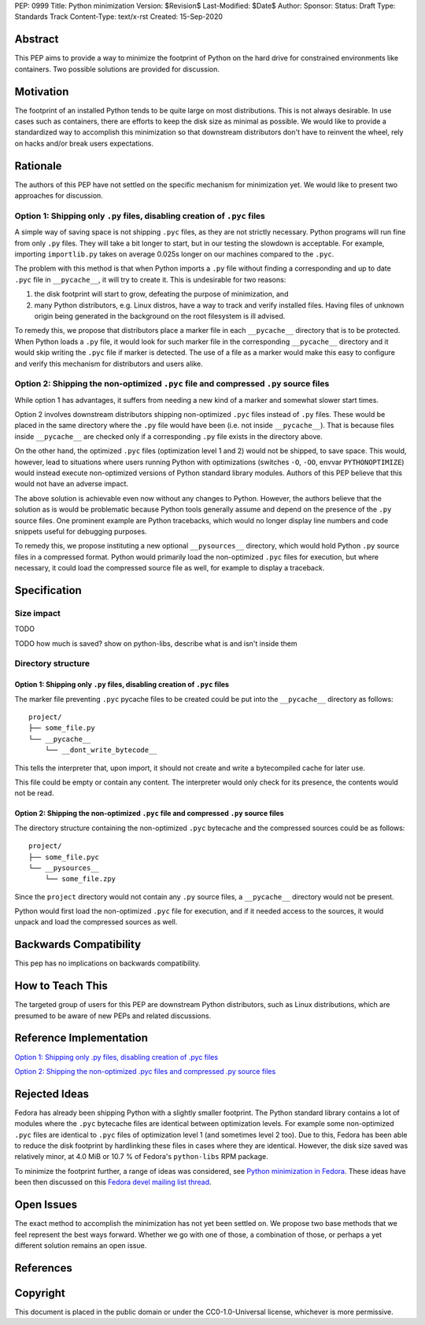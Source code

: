PEP: 0999
Title: Python minimization
Version: $Revision$
Last-Modified: $Date$
Author: 
Sponsor: 
Status: Draft
Type: Standards Track
Content-Type: text/x-rst
Created: 15-Sep-2020


Abstract
========

This PEP aims to provide a way to minimize the footprint of Python on the hard drive for constrained environments like containers. Two possible solutions are provided for discussion.


Motivation
==========

The footprint of an installed Python tends to be quite large on most distributions.
This is not always desirable. In use cases such as containers, there are efforts to keep the disk size as minimal as possible. We would like to provide a standardized way to accomplish this minimization so that downstream distributors don't have to reinvent the wheel, rely on hacks and/or break users expectations.


Rationale
=========

The authors of this PEP have not settled on the specific mechanism for minimization yet. We would like to present two approaches for discussion.


Option 1: Shipping only ``.py`` files, disabling creation of ``.pyc`` files
---------------------------------------------------------------------------

A simple way of saving space is not shipping ``.pyc`` files, as they are not strictly necessary. Python programs will run fine from only ``.py`` files. They will take a bit longer to start, but in our testing the slowdown is acceptable. For example, importing ``importlib.py`` takes on average 0.025s longer on our machines compared to the ``.pyc``.

The problem with this method is that when Python imports a ``.py`` file without finding a corresponding and up to date ``.pyc`` file in ``__pycache__``, it will try to create it. This is undesirable for two reasons:

1. the disk footprint will start to grow, defeating the purpose of minimization, and
2. many Python distributors, e.g. Linux distros, have a way to track and verify installed files. Having files of unknown origin being generated in the background on the root filesystem is ill advised.

To remedy this, we propose that distributors place a marker file in each ``__pycache__`` directory that is to be protected. When Python loads a ``.py`` file, it would look for such marker file in the corresponding ``__pycache__`` directory and it would skip writing the ``.pyc`` file if marker is detected. The use of a file as a marker would make this easy to configure and verify this mechanism for distributors and users alike.


Option 2: Shipping the non-optimized ``.pyc`` file and compressed ``.py`` source files
--------------------------------------------------------------------------------------

While option 1 has advantages, it suffers from needing a new kind of a marker and somewhat slower start times.

Option 2 involves downstream distributors shipping non-optimized ``.pyc`` files instead of ``.py`` files. These would be placed in the same directory where the ``.py`` file would have been (i.e. not inside ``__pycache__``). That is because files inside ``__pycache__`` are checked only if a corresponding ``.py`` file exists in the directory above.

On the other hand, the optimized ``.pyc`` files (optimization level 1 and 2) would not be shipped, to save space. This would, however, lead to situations where users running Python with optimizations (switches ``-O``, ``-OO``, envvar ``PYTHONOPTIMIZE``) would instead execute non-optimized versions of Python standard library modules. Authors of this PEP believe that this would not have an adverse impact.

The above solution is achievable even now without any changes to Python. However, the authors believe that the solution as is would be problematic because Python tools generally assume and depend on the presence of the ``.py`` source files. One prominent example are Python tracebacks, which would no longer display line numbers and code snippets useful for debugging purposes.

To remedy this, we propose instituting a new optional ``__pysources__`` directory, which would hold Python ``.py`` source files in a compressed format. Python would primarily load the non-optimized ``.pyc`` files for execution, but where necessary, it could load the compressed source file as well, for example to display a traceback.


Specification
=============

Size impact
-----------

TODO

TODO how much is saved? show on python-libs, describe what is and isn't inside them

Directory structure
-------------------

Option 1: Shipping only ``.py`` files, disabling creation of ``.pyc`` files
^^^^^^^^^^^^^^^^^^^^^^^^^^^^^^^^^^^^^^^^^^^^^^^^^^^^^^^^^^^^^^^^^^^^^^^^^^^

The marker file preventing ``.pyc`` pycache files to be created could be put into the ``__pycache__``
directory as follows::

    project/
    ├── some_file.py
    └── __pycache__
        └── __dont_write_bytecode__

This tells the interpreter that, upon import, it should not create and write a
bytecompiled cache for later use.

This file could be empty or contain any content. The interpreter would only check for its
presence, the contents would not be read.

Option 2: Shipping the non-optimized ``.pyc`` file and compressed ``.py`` source files
^^^^^^^^^^^^^^^^^^^^^^^^^^^^^^^^^^^^^^^^^^^^^^^^^^^^^^^^^^^^^^^^^^^^^^^^^^^^^^^^^^^^^^

The directory structure containing the non-optimized ``.pyc`` bytecache and the compressed sources could be as follows::

    project/
    ├── some_file.pyc
    └── __pysources__
        └── some_file.zpy

Since the ``project`` directory would not contain any ``.py`` source files, a ``__pycache__`` directory would not be present.

Python would first load the non-optimized ``.pyc`` file for execution, and if it needed access to the sources, it would unpack and load the compressed sources as well.


Backwards Compatibility
=======================

This pep has no implications on backwards compatibility.


How to Teach This
=================

The targeted group of users for this PEP are downstream Python distributors, such as Linux distributions, which are presumed to be aware of new PEPs and related discussions.


Reference Implementation
========================

`Option 1: Shipping only .py files, disabling creation of .pyc files`_

`Option 2: Shipping the non-optimized .pyc files and compressed .py source files`_


Rejected Ideas
==============

Fedora has already been shipping Python with a slightly smaller footprint. The Python standard library contains a lot of modules where the ``.pyc`` bytecache files are identical between optimization levels. For example some non-optimized ``.pyc`` files are identical to ``.pyc`` files of optimization level 1 (and sometimes level 2 too). Due to this, Fedora has been able to reduce the disk footprint by hardlinking these files in cases where they are identical. However, the disk size saved was relatively minor, at 4.0 MiB or 10.7 % of Fedora's ``python-libs`` RPM package.

To minimize the footprint further, a range of ideas was considered, see `Python minimization in Fedora`_. These ideas have been then discussed on this `Fedora devel mailing list thread`_.


Open Issues
===========

The exact method to accomplish the minimization has not yet been settled on. We propose two base methods that we feel represent the best ways forward. Whether we go with one of those, a combination of those, or perhaps a yet different solution remains an open issue.


References
==========

.. _`Python minimization in Fedora`:
   https://github.com/hroncok/python-minimization/blob/master/document.md
.. _`Fedora devel mailing list thread`:
   https://lists.fedoraproject.org/archives/list/devel@lists.fedoraproject.org/thread/LACP3PFQPUO6BQQLYYJDFF4CR3DHWRSQ/

.. _`Option 1: Shipping only .py files, disabling creation of .pyc files`:
   https://github.com/encukou/cpython/tree/minimization-marker
.. _`Option 2: Shipping the non-optimized .pyc files and compressed .py source files`:
   https://github.com/encukou/cpython/tree/minimization-src-from-pyc

Copyright
=========

This document is placed in the public domain or under the
CC0-1.0-Universal license, whichever is more permissive.



..
   Local Variables:
   mode: indented-text
   indent-tabs-mode: nil
   sentence-end-double-space: t
   fill-column: 70
   coding: utf-8
   End:


